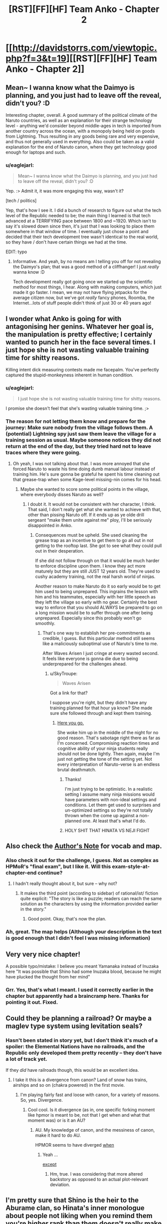 #+TITLE: [RST][FF][HF] Team Anko - Chapter 2

* [[http://davidstorrs.com/viewtopic.php?f=3&t=19][[RST][FF][HF] Team Anko - Chapter 2]]
:PROPERTIES:
:Author: eaglejarl
:Score: 16
:DateUnix: 1425797173.0
:DateShort: 2015-Mar-08
:END:

** Mean~ I wanna know what the Daimyo is planning, and you just had to leave off the reveal, didn't you? :D

Interesting chapter, overall. A good summary of the political climate of the Naruto countries, as well as an explanation for their strange technology level - anything we'd consider beyond middle-ages in tech is imported from another country across the ocean, with a monopoly being held on goods from Lightning. Thus resulting in any goods being rare and very expensive, and thus not generally used in everything. Also could be taken as a valid explanation for the end of Naruto canon, where they get technology good enough for laptops and such.
:PROPERTIES:
:Author: liamash3
:Score: 8
:DateUnix: 1425804803.0
:DateShort: 2015-Mar-08
:END:

*** u/eaglejarl:
#+begin_quote
  Mean~ I wanna know what the Daimyo is planning, and you just had to leave off the reveal, didn't you? :D
#+end_quote

Yep. :> Admit it, it was more engaging this way, wasn't it?

[tech / politics]

Yep, that's how I see it. I did a bunch of research to figure out what the tech level of the Republic needed to be; the main thing I learned is that tech advanced at a TERRIFYING pace between 1800 and ~1920. Which isn't to say it's slowed down since then, it's just that I was looking to place them somewhere in that window of time. I eventually just chose a point and decided that their tech development tree wasn't identical to the real world, so they have / don't have certain things we had at the time.

EDIT: typo
:PROPERTIES:
:Author: eaglejarl
:Score: 2
:DateUnix: 1425809103.0
:DateShort: 2015-Mar-08
:END:

**** Informative. And yeah, by no means am I telling you off for not revealing the Daimyo's plan; that was a good method of a cliffhanger! I just /really/ wanna know :D

Tech development really got going once we started up the scientific method for most things, I hear. Along with making computers, which just made it go faster. I mean, we may not have flying jetpacks for the average citizen now, but we've got /really/ fancy phones, Roomba, the Internet...lots of stuff people didn't think of just 30 or 40 years ago!
:PROPERTIES:
:Author: liamash3
:Score: 3
:DateUnix: 1425810437.0
:DateShort: 2015-Mar-08
:END:


** I wonder what Anko is going for with antagonising her genins. Whatever her goal is, the manipulation is pretty effective; I certainly wanted to punch her in the face several times. I just hope she is not wasting valuable training time for shitty reasons.

Killing intent dick measuring contests made me facepalm. You've perfectly captured the stupid-monkeyness inherent in human condition.
:PROPERTIES:
:Author: AugSphere
:Score: 5
:DateUnix: 1425825005.0
:DateShort: 2015-Mar-08
:END:

*** u/eaglejarl:
#+begin_quote
  I just hope she is not wasting valuable training time for shitty reasons.
#+end_quote

I promise she doesn't feel that she's wasting valuable training time. ;>
:PROPERTIES:
:Author: eaglejarl
:Score: 2
:DateUnix: 1425829581.0
:DateShort: 2015-Mar-08
:END:


*** The reason for not letting them know and prepare for the journey: Make sure nobody from the village follows them. A (potential) Lightning spy just saw them leave the village for a training session as usual. Maybe someone notices they did not return at the end of the day, but they tried hard not to leave traces where they were going.
:PROPERTIES:
:Author: qznc
:Score: 1
:DateUnix: 1425981285.0
:DateShort: 2015-Mar-10
:END:

**** Oh yeah, I was not talking about that. I was more annoyed that she forced Naruto to waste his time doing dumb manual labour instead of training him. He's sure gonna be grateful he spent his time cleaning out that grease-trap when some Kage-level missing-nin comes for his head.
:PROPERTIES:
:Author: AugSphere
:Score: 1
:DateUnix: 1425998736.0
:DateShort: 2015-Mar-10
:END:

***** Maybe she wanted to score some political points in the village, where everybody disses Naruto as well?
:PROPERTIES:
:Author: qznc
:Score: 1
:DateUnix: 1425999763.0
:DateShort: 2015-Mar-10
:END:

****** I doubt it. It would not be consistent with her character, I think. That said, I don't really get what she wanted to achieve with that, other than pissing Naruto off. If it ends up as ye olde drill sergeant "make them unite against me" ploy, I'll be seriously disappointed in Anko.
:PROPERTIES:
:Author: AugSphere
:Score: 1
:DateUnix: 1426001162.0
:DateShort: 2015-Mar-10
:END:

******* Consequences must be upheld. She used cleaning the grease trap as an incentive to get them to go all out in not getting to the rooftop last. She got to see what they could pull out in their desperation.

If she did not follow through on that it would be much harder to enforce discipline upon them. I know they act more maturely but they are still JUST 12 years old. They're used to cushy academy training, not the real harsh world of ninjas.

Another reason to make Naruto do it so early would be to get him used to being unprepared. This ingrains the lesson with him and his teammates, especially with her little speech as they left the village so early with no gear. Certainly the best way to enforce that you should ALWAYS be prepared to go on a long mission would be to suffer through one after being unprepared. Especially since this probably won't go smoothly.
:PROPERTIES:
:Author: SkyTroupe
:Score: 1
:DateUnix: 1426093204.0
:DateShort: 2015-Mar-11
:END:

******** That's one way to establish her pre-commitments as credible, I guess. But this particular method still seems like a maliciously suboptimal use of Naruto's time to me.

After Waves Arisen I just cringe at every wasted second. It feels like everyone is gonna die due to being underprepared for the challenges ahead.
:PROPERTIES:
:Author: AugSphere
:Score: 1
:DateUnix: 1426095455.0
:DateShort: 2015-Mar-11
:END:

********* u/SkyTroupe:
#+begin_quote
  Waves Arisen
#+end_quote

Got a link for that?

I suppose you're right, but they didn't have any training planned for that hour ya know? She made sure she followed through and kept them training.
:PROPERTIES:
:Author: SkyTroupe
:Score: 2
:DateUnix: 1426097186.0
:DateShort: 2015-Mar-11
:END:

********** [[https://wertifloke.wordpress.com/table-of-contents/][Here you go.]]

She woke him up in the middle of the night for no good reason. That's sabotage right there as far as I'm concerned. Compromising reaction times and cognitive ability of your ninja students really should not be done lightly. Then again, maybe I'm just not getting the tone of the setting yet. Not every interpretation of Naruto-verse is an endless brutal deathmatch.
:PROPERTIES:
:Author: AugSphere
:Score: 2
:DateUnix: 1426098118.0
:DateShort: 2015-Mar-11
:END:

*********** Thanks!

I'm just trying to be optimistic. In a realistic setting I assume many ninja missions would have parameters with non-ideal settings and conditions. Let them get used to surprises and un-optimized settings so they're not totally thrown when the come up against a non-planned one. At least that's what I'd do.
:PROPERTIES:
:Author: SkyTroupe
:Score: 2
:DateUnix: 1426099650.0
:DateShort: 2015-Mar-11
:END:


*********** HOLY SHIT THAT HINATA VS NEJI FIGHT
:PROPERTIES:
:Author: SkyTroupe
:Score: 2
:DateUnix: 1426139924.0
:DateShort: 2015-Mar-12
:END:


** Also check the [[http://davidstorrs.com/viewtopic.php?f=3&t=21&p=23#p23][Author's Note]] for vocab and map.
:PROPERTIES:
:Author: eaglejarl
:Score: 3
:DateUnix: 1425797201.0
:DateShort: 2015-Mar-08
:END:

*** Also check it out for the challenge, I guess. Not as complex as HPMoR's "final exam", but I like it. Will this exam-style-at-chapter-end continue?
:PROPERTIES:
:Author: qznc
:Score: 3
:DateUnix: 1425812350.0
:DateShort: 2015-Mar-08
:END:

**** I hadn't really thought about it, but sure -- why not?
:PROPERTIES:
:Author: eaglejarl
:Score: 5
:DateUnix: 1425812908.0
:DateShort: 2015-Mar-08
:END:

***** It makes the third point (according to sidebar) of rational/ist/ fiction quite explicit: "The story is like a puzzle; readers can reach the same solution as the characters by using the information provided earlier in the story."
:PROPERTIES:
:Author: qznc
:Score: 3
:DateUnix: 1425893407.0
:DateShort: 2015-Mar-09
:END:

****** Good point. Okay, that's now the plan.
:PROPERTIES:
:Author: eaglejarl
:Score: 3
:DateUnix: 1425894280.0
:DateShort: 2015-Mar-09
:END:


*** Ah, great. The map helps (Although your description in the text is good enough that I didn't feel I was missing information)
:PROPERTIES:
:Author: eltegid
:Score: 1
:DateUnix: 1425887466.0
:DateShort: 2015-Mar-09
:END:


** Very very nice chapter!

A possible typo/mistake: I believe you meant Yamanaka instead of Inuzaka here "It was possible that Shino had some Inuzaka blood, because he might have plucked the thought from her mind"
:PROPERTIES:
:Author: eltegid
:Score: 3
:DateUnix: 1425834059.0
:DateShort: 2015-Mar-08
:END:

*** Grr. Yes, that's what I meant. I used it correctly earlier in the chapter but apparently had a braincramp here. Thanks for pointing it out. Fixed.
:PROPERTIES:
:Author: eaglejarl
:Score: 4
:DateUnix: 1425845686.0
:DateShort: 2015-Mar-08
:END:


** Could they be planning a railroad? Or maybe a maglev type system using levitation seals?
:PROPERTIES:
:Author: lsparrish
:Score: 3
:DateUnix: 1425845739.0
:DateShort: 2015-Mar-08
:END:

*** Hasn't been stated in story yet, but I don't think it's much of a spoiler: the Elemental Nations have no railroads, and the Republic only developed them pretty recently -- they don't have a lot of track yet.

If they /did/ have railroads though, this would be an excellent idea.
:PROPERTIES:
:Author: eaglejarl
:Score: 2
:DateUnix: 1425849108.0
:DateShort: 2015-Mar-09
:END:

**** I take it this is a divergence from canon? Land of snow has trains, airships and so on (chakra powered) in the first movie.
:PROPERTIES:
:Author: rumblestiltsken
:Score: 1
:DateUnix: 1426054276.0
:DateShort: 2015-Mar-11
:END:

***** I'm playing fairly fast and loose with canon, for a variety of reasons. So, yes. Divergence.
:PROPERTIES:
:Author: eaglejarl
:Score: 1
:DateUnix: 1426094404.0
:DateShort: 2015-Mar-11
:END:

****** Cool cool. Is it divergence (as in, one specific forking moment like hpmor is meant to be, not that I get when and what that moment was) or is it an AU?
:PROPERTIES:
:Author: rumblestiltsken
:Score: 1
:DateUnix: 1426109071.0
:DateShort: 2015-Mar-12
:END:

******* AU. My knowledge of canon, and the messiness of canon, make it hard to do AU.

HPMOR seems to have diverged [[#s][when]]
:PROPERTIES:
:Author: eaglejarl
:Score: 1
:DateUnix: 1426112744.0
:DateShort: 2015-Mar-12
:END:

******** Yeah ...

[[#s][except]]
:PROPERTIES:
:Author: rumblestiltsken
:Score: 1
:DateUnix: 1426121729.0
:DateShort: 2015-Mar-12
:END:

********* Hm, true. I was considering that more altered backstory as opposed to an actual plot-relevant deviation.
:PROPERTIES:
:Author: eaglejarl
:Score: 1
:DateUnix: 1426131654.0
:DateShort: 2015-Mar-12
:END:


** I'm pretty sure that Shino is the heir to the Aburame clan, so Hinata's inner monologue about people not liking when you remind them you're higher rank than them doesn't really make sense: they're of equal rank.

Also, it's the land of Rice-paddies, not the land of Sound. Hidden Sound Village is located in the land of Rice-paddies.
:PROPERTIES:
:Author: MadScientist14159
:Score: 3
:DateUnix: 1425851415.0
:DateShort: 2015-Mar-09
:END:

*** [Shino is the heir]

Can you provide a citation for that? It isn't mentioned in [[http://naruto.wikia.com/wiki/Shino_Aburame][his entry]] on the wiki, or [[http://naruto.wikia.com/wiki/Aburame_clan][the Aburame clan's]] entry, and [[http://naruto.wikia.com/wiki/Shibi_Aburame][his father]] isn't listed as the head of the clan -- just "the pride of" the clan. (Also, Shibi was sent on missions, which doesn't sound very clan-headish.)

#+begin_quote
  Also, it's the land of Rice-paddies, not the land of Sound. Hidden Sound Village is located in the land of Rice-paddies.
#+end_quote

[[http://naruto.wikia.com/wiki/Land_of_Sound][The wiki disagrees.]]

EDIT: Fixed a link
:PROPERTIES:
:Author: eaglejarl
:Score: 2
:DateUnix: 1425853495.0
:DateShort: 2015-Mar-09
:END:

**** From Shibi's wiki page:

#+begin_quote
  Occupation: Head of the Aburame Clan
#+end_quote

Huh. So they renamed the land of Rice-paddies. That's interesting. [[http://naruto.wikia.com/wiki/Land_of_Rice_Fields_Investigation_Mission][Although it was still called Rice Paddies at that point in time]].
:PROPERTIES:
:Author: MadScientist14159
:Score: 2
:DateUnix: 1425854040.0
:DateShort: 2015-Mar-09
:END:

***** [Shibi] Aha! Thank you, I missed that.

[Rice fields] Meh, I don't want to get involved in national renaming and make my readers keep track of whether it's Istanbul or Constantinople. It's just going to be Sound. Good pointer, though.
:PROPERTIES:
:Author: eaglejarl
:Score: 2
:DateUnix: 1425856856.0
:DateShort: 2015-Mar-09
:END:


*** Well, the Hyuga clan is arguably much more important than the Aburame clan.
:PROPERTIES:
:Author: eltegid
:Score: 2
:DateUnix: 1425888769.0
:DateShort: 2015-Mar-09
:END:


** A solid chapter by all accounts, very solid indeed! I quite liked it. I found a lot of the hints you're beginning to lay out very interesting.

And I am also very happy that you made the thoroughly sensible choice to stay far, far away from anything related to Wave and pursue your own, more interesting plot line. And it does sound very interesting - not quite like anything I've seen before. And I liked your versions of shadow clones. However, you've not nerfed them particularly hard, it appears, in the purest combat sense. I trust Naruto won't inexplicably forget that he can spawn an army at will, like he does in canon - he really is quite powerful, already.

I have to say, my previously expressed worries regarding character expression and humour have been somewhat alleviated by this chapter. Anko's scene with Naruto definitely had me giggling at a few points. The Hokage /felt/ like the bloody Hokage. There wasn't a single thing that I considered objectionable. Perhaps, it was more the unique flavour of 2YE that made it like that. This looks like you're turning over a promising new leaf (heh) so far, anyway.

I think your Naruto is quite, well, off-flavour from the original (stupid) canon character - but I also trust this is intentional. I'm honestly not going to complain - canon Naruto is just horrible most of the time, until later in the series when he grows up a little bit. Your Naruto feels more like a more intelligent/less actively dumb version of late-Shippuuden Naruto than it does the dattebayo-spurting dimwit from early canon.

I do have a few minor quibbles, though I'm not in a hurry to have them addressed. As you promised, I trust you've got some twists in mind to explain away the worst inconsistencies.

My most major quibble, really, is that the characters don't really act like twelve year olds. They act like young adults (14-18) - who are generally much more interesting characters to write about. Don't get me wrong - I think trying hard to make them act like actual twelve year olds would be a horrible mistake. I just prefer to be able to also picture them as young adults in my head, when emotionally and narratively, that's what they feel like. It's not that big a deal, I guess, and perhaps changing the ages was too big a change, since you're playing canon /mostly/ straight so far.

I also still can't think of an explanation for how the puny numbers of ninja matches up with country-to-country warfare. It sounded like your Land of Fire was about a quarter to half the size of France, which implies a population at the very least well into the millions at this technology level, unless it's just barren forests and supports a far smaller population than one might think, for some reason.

Considering how canon ninja match up to normal civilians, it seems unlikely that "normals" can match the power of even a few ninja by fielding regular armies. So either you must have thoroughly nerfed the more powerful ninja (so Kisame couldn't casually destroy an arbitrarily large army of normals with a moving sea, for example), or the fact is that ninja really are so overpowered that only they truly can wage open war, even though they are so few in number.

And I might be convinced of the truth of this if ninja were portrayed as being such an incredibly important elite, but they're not. Academy training appears to be appallingly lacking and the Konoha Academy is, at the very least, not the /ultra elite super star academy/ it ought to be in such a case, and ninja are not, so far as I know, treated as the ultimate saviours and guardians of the nation, nor as their all-powerful all-dominating tyrants.

There must be some balance of power that prevents any slightly ruthless Kage from simply deposing their nation's daimyo or turning them into political figureheads for the people. It's not like anyone can do anything to stop a ninja anyway, unless they are one. Wealth only gets you so far, and ninja don't appear to be incredibly wealthy, either, so that's not the balancing factor.

Ninja have been around for a while. If the village-daimyo system has been around for a while (long enough to be stable across multiple generations) and is practically universal, as you imply in your map post, there must be some incentive to keep it that way, and to have made it that way in the first place.

I can't for the life of me think how that works out at all with things as currently portrayed, but I shall keep my mind open.

As a last aside note, I see you're doing the "technology advanced far-off country" thing as well. Good move - it does go a long way to explain some of the worse technological quirks of the universe. That's a big part of the reason I decided to do it myself.

(Worse, you made it a bloody republic, too. Are you reading my mind?)

Eh, I ramble again.

TL;DR - good job! I've a few worries and some things puzzle me, but I'm more speculating out loud than actively complaining, right now. I genuinely look forward to reading more.
:PROPERTIES:
:Author: omgimpwned
:Score: 4
:DateUnix: 1425802240.0
:DateShort: 2015-Mar-08
:END:

*** Meh. I had a long post here, but the details don't matter. It all boils down to "I think you should reread, because you are misunderstanding several things and making a lot of assumptions that are not supported (or are contradicted) in the text."

As to IFF and appropriating your ideas / reading your mind -- definitely not deliberately. I read IFF a long time ago and then skimmed it again after your mega-review on 2YE. Very little of it has stuck, so there's certainly no deliberate theft going on. I suspect that a lot of the points of congruence are simply because the ideas are pretty obvious -- canon!Konoha has no revealed tech base that would support radio headsets and satellite dishes, so they must be coming from elsewhere. The tech is rare, which probably means expensive, which probably means the source is a long way away. What kind of country would have a higher tech base? One that didn't have chakra, so had to focus on tech. What government structure best supports tech development in the real world? Democracies / republics.
:PROPERTIES:
:Author: eaglejarl
:Score: 5
:DateUnix: 1425804081.0
:DateShort: 2015-Mar-08
:END:

**** u/omgimpwned:
#+begin_quote
  I think you should reread, because you are misunderstanding several things and making a lot of assumptions that are not supported (or are contradicted) in the text.
#+end_quote

Assumptions regarding what? The population issues? I think I read it fairly carefully, and I even read your glossary of terms, and I still can't make it work out inside my head.

I'm not going to do a reread immediately, but whatever it was, it certainly wasn't obvious to /me,/ though I'm perfectly willing to admit that I could be wrong, or have missed it.

If you could point me at the general gist of the misunderstanding, I could probably do the rest of the inference work myself, without any need for you to write a long and detailed outline. I am honestly curious.
:PROPERTIES:
:Author: omgimpwned
:Score: 2
:DateUnix: 1425804954.0
:DateShort: 2015-Mar-08
:END:

***** (We actually just discussed all this on Skype, but for everyone else's benefit I'll put it here as well.)

Things I haven't covered yet:

- How many ninja there are
- What warfare looks like in this world
- Why the political situation (Kage + Daimyo) works the way it does

And you're right, the genin don't act like 12-year-olds. For a lot of history, kids were apprenticed at 8, married at 13, and had kids by 14. Also, these are child soldiers who grew up with adult ninja as role models. They are mentally much older than an equivalent modern Western 12-year-old would be.

As to nerfing shadow clones -- in some ways I gave them a boost, by saying that you can make them human-solid. On the other hand, I nerfed them by saying:

- They don't give you their memories when they pop, so they don't provide parallel processing for thinking or training. That's the big one right there.
- They aren't fanatically loyal / obedient, so they won't do anything you wouldn't be willing to do (unless you make them really stupid, anyway; the ones with the IQ of a dog will happily dive in the septic tank for you, but they lack any ability to think their way around unexpected events). If you make them as smart as you are, they may go off and have a barbecue instead of doing your hunting for you.
:PROPERTIES:
:Author: eaglejarl
:Score: 8
:DateUnix: 1425812822.0
:DateShort: 2015-Mar-08
:END:


**** [removed]
:PROPERTIES:
:Score: -3
:DateUnix: 1425804089.0
:DateShort: 2015-Mar-08
:END:

***** ?
:PROPERTIES:
:Author: eaglejarl
:Score: 2
:DateUnix: 1425804674.0
:DateShort: 2015-Mar-08
:END:


** I just realized that the forums were all set to "Read-Only Access", meaning that all posts were going to moderation. Sorry about; it should be fixed now.
:PROPERTIES:
:Author: eaglejarl
:Score: 2
:DateUnix: 1425814561.0
:DateShort: 2015-Mar-08
:END:


** So ninja have storage seals, and they are apparently cheap enough that they can use them for storing spare supplies. Why aren't storage seals used for transporting goods? A ninja with movement-focused abilities could go way faster than a wagon.

I'm not seeing how wagons relate to the revelation at the end of the chapter, either.
:PROPERTIES:
:Author: actually_just_idiot
:Score: 2
:DateUnix: 1425857500.0
:DateShort: 2015-Mar-09
:END:

*** Storage scrolls are mass- and volume- limited, which is why they aren't used for shipping machinery. [[#s][In addition,]]
:PROPERTIES:
:Author: eaglejarl
:Score: 5
:DateUnix: 1425862366.0
:DateShort: 2015-Mar-09
:END:


** [deleted]
:PROPERTIES:
:Score: 1
:DateUnix: 1425821234.0
:DateShort: 2015-Mar-08
:END:

*** u/eaglejarl:
#+begin_quote
  Or at the very least, kami-sama.
#+end_quote

Thanks, will fix.

#+begin_quote
  are there other ninja schools? wot
#+end_quote

Yep.

#+begin_quote
  Anko pretending that "being overwhelmed by a superior opponent" is somehow reason enough when the opponent is just their Jonin teacher is dumb.
#+end_quote

[[#s][Anko is]]
:PROPERTIES:
:Author: eaglejarl
:Score: 2
:DateUnix: 1425873845.0
:DateShort: 2015-Mar-09
:END:

**** [deleted]
:PROPERTIES:
:Score: 0
:DateUnix: 1425874459.0
:DateShort: 2015-Mar-09
:END:

***** Being proactive in this case means protecting your teammate unless you were explicitly told to stand down.
:PROPERTIES:
:Author: eaglejarl
:Score: 2
:DateUnix: 1425875598.0
:DateShort: 2015-Mar-09
:END:

****** [deleted]
:PROPERTIES:
:Score: -1
:DateUnix: 1425876152.0
:DateShort: 2015-Mar-09
:END:

******* It doesn't matter if them just standing there was the wrong thing to do or not, now they will be on the ball and try to figure out what to do even if they don't receive orders and the idea that they should always protect their teammates is cemented.

She never intended them to "succeed" there and the punishment is to make them better, not because they did something wrong.
:PROPERTIES:
:Author: LordSwedish
:Score: 1
:DateUnix: 1425930845.0
:DateShort: 2015-Mar-09
:END:


******* As with most authors, I don't necessarily agree with the opinions of my characters. If you're not familiar with Anko's background, google it.
:PROPERTIES:
:Author: eaglejarl
:Score: 1
:DateUnix: 1425878356.0
:DateShort: 2015-Mar-09
:END:

******** [deleted]
:PROPERTIES:
:Score: -3
:DateUnix: 1425879075.0
:DateShort: 2015-Mar-09
:END:

********* u/eaglejarl:
#+begin_quote
  I'm glad you think she's being unreasonable then.
#+end_quote

Don't make assumptions. I'm simply saying that telling /me/ that something is weak reasoning doesn't necessarily follow from what the characters are doing.
:PROPERTIES:
:Author: eaglejarl
:Score: 0
:DateUnix: 1425879181.0
:DateShort: 2015-Mar-09
:END:

********** [deleted]
:PROPERTIES:
:Score: -5
:DateUnix: 1425879978.0
:DateShort: 2015-Mar-09
:END:

*********** Let me phrase it differently:

Your opinion is noted.
:PROPERTIES:
:Author: eaglejarl
:Score: 4
:DateUnix: 1425880408.0
:DateShort: 2015-Mar-09
:END:


** Very interesting story :) Will be following eagerly for new chapters.
:PROPERTIES:
:Author: WriterBen01
:Score: 1
:DateUnix: 1425914220.0
:DateShort: 2015-Mar-09
:END:

*** Thank you. They drop every Sunday, so you'll know when to look.
:PROPERTIES:
:Author: eaglejarl
:Score: 1
:DateUnix: 1425914741.0
:DateShort: 2015-Mar-09
:END:


** So how often are you going to update? I just read the first two chapters in one go. I really enjoyed it! Like the way you got Shino to lose his cool.

Are we going to find out what the limit of Naruto's chakra capacity is? I feel like it is a HUGE advantage.

Also, they gonna work on inventing jutsu?
:PROPERTIES:
:Author: SkyTroupe
:Score: 1
:DateUnix: 1426093619.0
:DateShort: 2015-Mar-11
:END:

*** Weekly on Sundays; thank you; I've defined and am tracking it, but I don't have specific plans to exhaust it; it is; not for a while. Respectively. ;>
:PROPERTIES:
:Author: eaglejarl
:Score: 2
:DateUnix: 1426094527.0
:DateShort: 2015-Mar-11
:END:

**** Thanks! =D
:PROPERTIES:
:Author: SkyTroupe
:Score: 1
:DateUnix: 1426097212.0
:DateShort: 2015-Mar-11
:END:
